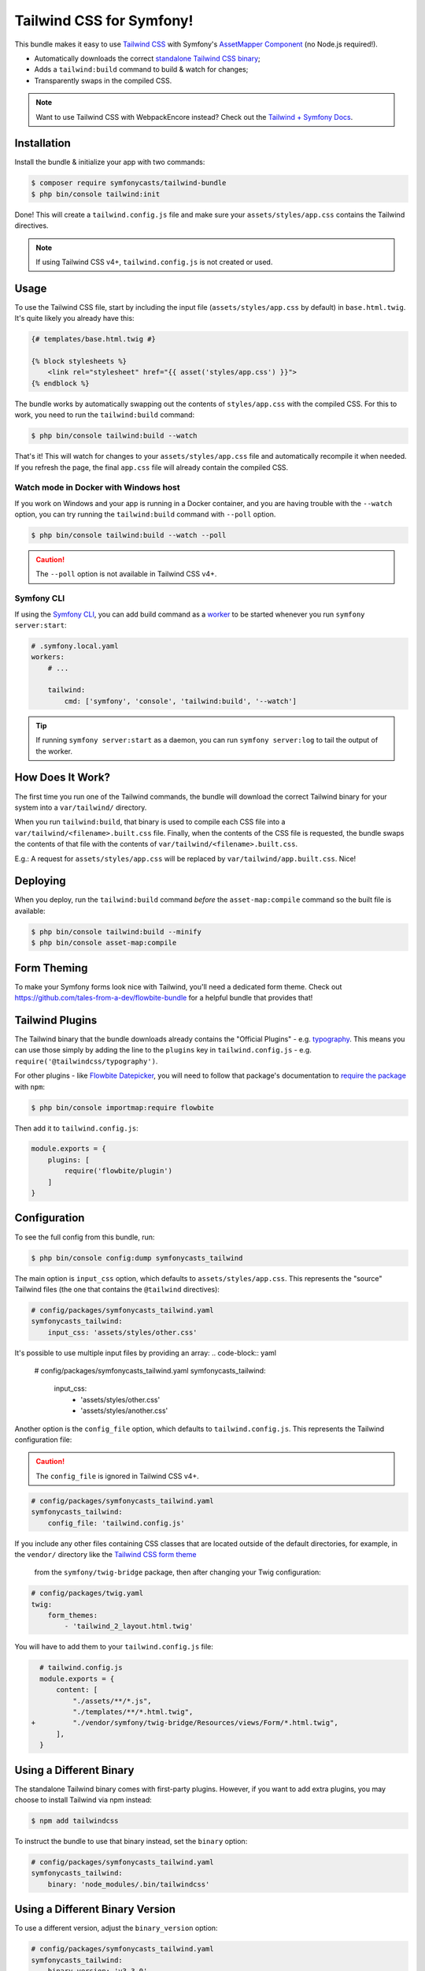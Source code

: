 Tailwind CSS for Symfony!
=========================

This bundle makes it easy to use `Tailwind CSS <https://tailwindcss.com/>`_ with
Symfony's `AssetMapper Component <https://symfony.com/doc/current/frontend/asset_mapper.html>`_
(no Node.js required!).

- Automatically downloads the correct `standalone Tailwind CSS binary <https://tailwindcss.com/blog/standalone-cli>`_;
- Adds a ``tailwind:build`` command to build & watch for changes;
- Transparently swaps in the compiled CSS.

.. note::

    Want to use Tailwind CSS with WebpackEncore instead? Check out
    the `Tailwind + Symfony Docs <https://tailwindcss.com/docs/guides/symfony>`_.

Installation
------------

Install the bundle & initialize your app with two commands:

.. code-block:: terminal

    $ composer require symfonycasts/tailwind-bundle
    $ php bin/console tailwind:init

Done! This will create a ``tailwind.config.js`` file and make sure your
``assets/styles/app.css`` contains the Tailwind directives.

.. note::

    If using Tailwind CSS v4+, ``tailwind.config.js`` is not created or used.

Usage
-----

To use the Tailwind CSS file, start by including the input file
(``assets/styles/app.css`` by default) in ``base.html.twig``. It's quite likely
you already have this:

.. code-block:: html+twig

    {# templates/base.html.twig #}

    {% block stylesheets %}
        <link rel="stylesheet" href="{{ asset('styles/app.css') }}">
    {% endblock %}

The bundle works by automatically swapping out the contents of ``styles/app.css``
with the compiled CSS. For this to work, you need to run the ``tailwind:build``
command:

.. code-block:: terminal

    $ php bin/console tailwind:build --watch

That's it! This will watch for changes to your ``assets/styles/app.css`` file
and automatically recompile it when needed. If you refresh the page, the
final ``app.css`` file will already contain the compiled CSS.

Watch mode in Docker with Windows host
~~~~~~~~~~~~~~~~~~~~~~~~~~~~~~~~~~~~~~

If you work on Windows and your app is running in a Docker container, and you
are having trouble with the ``--watch`` option, you can try running the ``tailwind:build``
command with ``--poll`` option.

.. code-block:: terminal

    $ php bin/console tailwind:build --watch --poll

.. caution::

    The ``--poll`` option is not available in Tailwind CSS v4+.

Symfony CLI
~~~~~~~~~~~

If using the `Symfony CLI <https://symfony.com/download>`_, you can add build
command as a `worker <https://symfony.com/doc/current/setup/symfony_server.html#configuring-workers>`_
to be started whenever you run ``symfony server:start``:

.. code-block:: yaml

    # .symfony.local.yaml
    workers:
        # ...

        tailwind:
            cmd: ['symfony', 'console', 'tailwind:build', '--watch']

.. tip::

    If running ``symfony server:start`` as a daemon, you can run
    ``symfony server:log`` to tail the output of the worker.

How Does It Work?
-----------------

The first time you run one of the Tailwind commands, the bundle will
download the correct Tailwind binary for your system into a ``var/tailwind/``
directory.

When you run ``tailwind:build``, that binary is used to compile
each CSS file into a ``var/tailwind/<filename>.built.css`` file.
Finally, when the contents of the CSS file is requested, the bundle swaps the
contents of that file with the contents of ``var/tailwind/<filename>.built.css``.

E.g.: A request for ``assets/styles/app.css`` will be replaced by ``var/tailwind/app.built.css``.
Nice!

Deploying
---------

When you deploy, run the ``tailwind:build`` command *before* the ``asset-map:compile``
command so the built file is available:

.. code-block:: terminal

    $ php bin/console tailwind:build --minify
    $ php bin/console asset-map:compile

Form Theming
------------

To make your Symfony forms look nice with Tailwind, you'll need a dedicated form theme.
Check out https://github.com/tales-from-a-dev/flowbite-bundle for a helpful bundle that
provides that!

Tailwind Plugins
----------------

The Tailwind binary that the bundle downloads already contains the "Official Plugins" - e.g. `typography <https://tailwindcss.com/docs/typography-plugin>`_.
This means you can use those simply by adding the line to the ``plugins`` key in
``tailwind.config.js`` - e.g. ``require('@tailwindcss/typography')``.

.. note

    In Tailwind CSS v4 you include plugins with the ``@plugin`` directive in your
    input CSS file - e.g. ``@plugin "@tailwindcss/typography";``.

For other plugins - like `Flowbite Datepicker <https://flowbite.com/docs/plugins/datepicker/>`_,
you will need to follow that package's documentation to `require the package <https://flowbite.com/docs/getting-started/quickstart/#require-via-npm>`_
with ``npm``:

.. code-block:: terminal

    $ php bin/console importmap:require flowbite

Then add it to ``tailwind.config.js``:

.. code-block:: javascript

    module.exports = {
        plugins: [
            require('flowbite/plugin')
        ]
    }

Configuration
-------------

To see the full config from this bundle, run:

.. code-block:: terminal

    $ php bin/console config:dump symfonycasts_tailwind

The main option is ``input_css`` option, which defaults to ``assets/styles/app.css``.
This represents the "source" Tailwind files (the one that contains the ``@tailwind``
directives):

.. code-block:: yaml

    # config/packages/symfonycasts_tailwind.yaml
    symfonycasts_tailwind:
        input_css: 'assets/styles/other.css'

It's possible to use multiple input files by providing an array:
.. code-block:: yaml

        # config/packages/symfonycasts_tailwind.yaml
        symfonycasts_tailwind:
            input_css:
                - 'assets/styles/other.css'
                - 'assets/styles/another.css'

Another option is the ``config_file`` option, which defaults to ``tailwind.config.js``.
This represents the Tailwind configuration file:

.. caution::

    The ``config_file`` is ignored in Tailwind CSS v4+.

.. code-block:: yaml

    # config/packages/symfonycasts_tailwind.yaml
    symfonycasts_tailwind:
        config_file: 'tailwind.config.js'

If you include any other files containing CSS classes that are located outside of
the default directories, for example, in the ``vendor/`` directory like the
`Tailwind CSS form theme <https://symfony.com/doc/current/form/tailwindcss.html>`_
 from the ``symfony/twig-bridge`` package, then after changing your Twig configuration:

.. code-block:: yaml

    # config/packages/twig.yaml
    twig:
        form_themes:
            - 'tailwind_2_layout.html.twig'

You will have to add them to your ``tailwind.config.js`` file:

.. code-block:: diff

      # tailwind.config.js
      module.exports = {
          content: [
              "./assets/**/*.js",
              "./templates/**/*.html.twig",
    +         "./vendor/symfony/twig-bridge/Resources/views/Form/*.html.twig",
          ],
      }


Using a Different Binary
------------------------

The standalone Tailwind binary comes with first-party plugins. However,
if you want to add extra plugins, you may choose to install Tailwind via
npm instead:

.. code-block:: terminal

    $ npm add tailwindcss

To instruct the bundle to use that binary instead, set the ``binary`` option:

.. code-block:: yaml

    # config/packages/symfonycasts_tailwind.yaml
    symfonycasts_tailwind:
        binary: 'node_modules/.bin/tailwindcss'

Using a Different Binary Version
--------------------------------

To use a different version, adjust the ``binary_version`` option:

.. code-block:: yaml

    # config/packages/symfonycasts_tailwind.yaml
    symfonycasts_tailwind:
        binary_version: 'v3.3.0'

Using a PostCSS config file
---------------------------

.. caution::

    PostCSS config is not available in Tailwind CSS v4+.

If you want to use additional PostCSS plugins, you can specify the
PostCSS config file to use, set ``postcss_config_file`` option or
pass the ``--postcss`` option to the ``tailwind:build`` command.

.. code-block:: yaml

    # config/packages/symfonycasts_tailwind.yaml
    symfonycasts_tailwind:
        postcss_config_file: 'postcss.config.js'


.. code-block:: terminal

    $ php bin/console tailwind:build --postcss='postcss.config.js'
